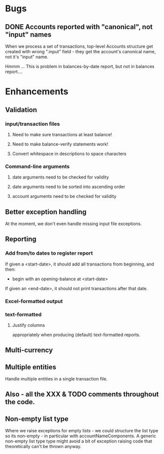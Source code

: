 * Bugs
** DONE Accounts reported with "canonical", not "input" names

   When we process a set of transactions, top-level Accounts structure get
   created with wrong ".input" field - they get the account's canonical name,
   not it's "input" name.
  
   Hmmm ... This is problem in balances-by-date report, but not in balances report....

* Enhancements
** Validation
*** input/transaction files
**** Need to make sure transactions at least balance!
**** Need to make balance-verify statements work!
**** Convert whitespace in descriptions to space characters
*** Command-line arguments
**** date arguments need to be checked for validity
**** date arguments need to be sorted into ascending order
**** account arguments need to be checked for validity
     
** Better exception handling
   At the moment, we don't even handle missing input file exceptions.
** Reporting
*** Add from/to dates to register report
    If given a <start-date>, it should add all transactions from
    beginning, and then:
    - begin with an opening-balance at <start-date>
    If given an <end-date>, it should not print transactions after
    that date.
*** Excel-formatted output
*** text-formatted
**** Justify columns
     appropriately when producing (default) text-formatted reports.       

** Multi-currency
** Multiple entities
   Handle multiple entities in a single transaction file.
** Also - all the XXX & TODO comments throughout the code.   
** Non-empty list type
   Where we raise exceptions for empty lists - we could structure the
   list type so its non-empty - in particular with
   accountNameComponents. A generic non-empty list type type might
   avoid a bit of exception raising code that theoretically can't be
   thrown anyway.
   
